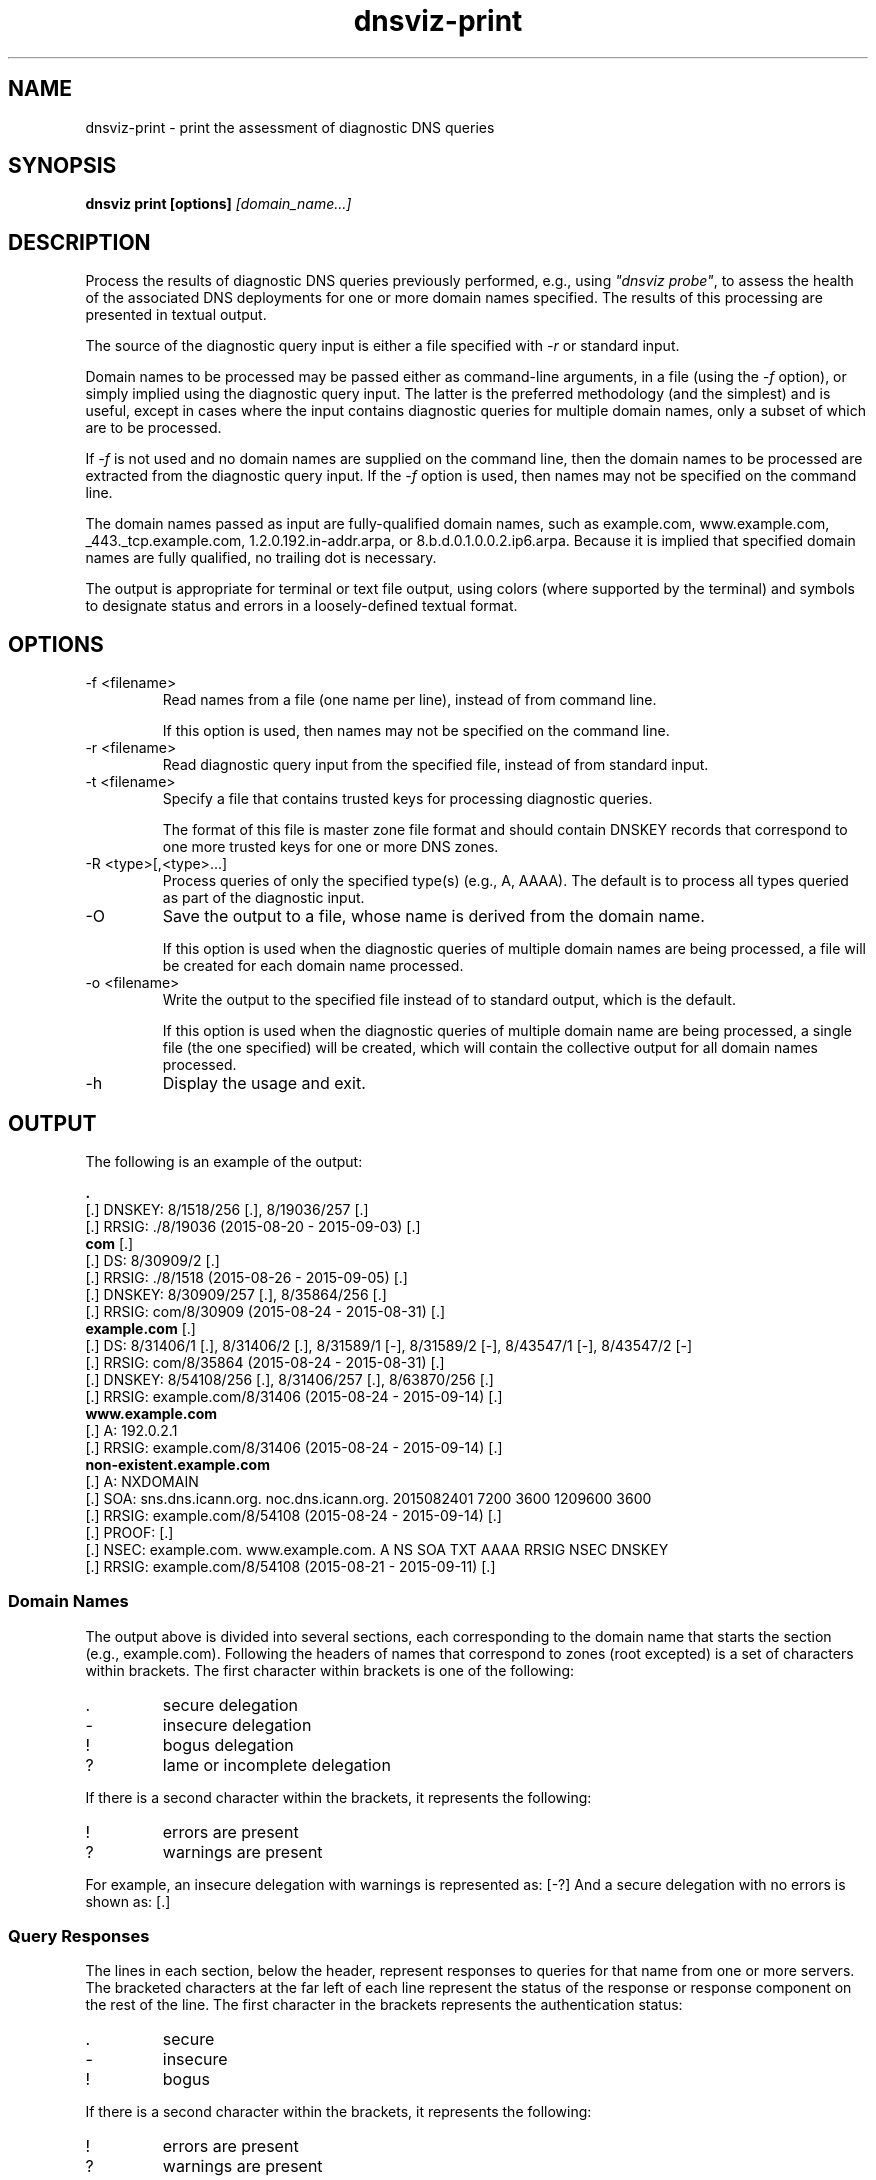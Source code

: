 .\"
.\" This file is a part of DNSViz, a tool suite for DNS/DNSSEC monitoring,
.\" analysis, and visualization.
.\" Created by Casey Deccio (casey@deccio.net)
.\"
.\" Copyright 2015 VeriSign, Inc.
.\"
.\" DNSViz is free software; you can redistribute it and/or modify
.\" it under the terms of the GNU General Public License as published by
.\" the Free Software Foundation; either version 2 of the License, or
.\" (at your option) any later version.
.\"
.\" DNSViz is distributed in the hope that it will be useful,
.\" but WITHOUT ANY WARRANTY; without even the implied warranty of
.\" MERCHANTABILITY or FITNESS FOR A PARTICULAR PURPOSE.  See the
.\" GNU General Public License for more details.
.\"
.\" You should have received a copy of the GNU General Public License along
.\" with DNSViz.  If not, see <http://www.gnu.org/licenses/>.
.\"
.TH dnsviz-print 1 "26 Aug 2015" "v0.4.0"
.SH NAME
dnsviz-print \- print the assessment of diagnostic DNS queries
.SH SYNOPSIS
.B dnsviz print [options]
.I [domain_name...]
.SH DESCRIPTION
Process the results of diagnostic DNS queries previously performed, e.g., using
\fI"dnsviz probe"\fP, to assess the health of the associated DNS deployments
for one or more domain names specified.  The results of this processing are
presented in textual output.

The source of the diagnostic query input is either a file specified with
\fI-r\fP or standard input.

Domain names to be processed may be passed either as command-line arguments, in
a file (using the \fI-f\fP option), or simply implied using the diagnostic
query input.  The latter is the preferred methodology (and the simplest) and is
useful, except in cases where the input contains diagnostic queries for
multiple domain names, only a subset of which are to be processed.

If \fI-f\fP is not used and no domain names are supplied on the command line,
then the domain names to be processed are extracted from the diagnostic query
input.  If the \fI-f\fP option is used, then names may not be specified on the
command line.

The domain names passed as input are fully-qualified domain names, such as
example.com, www.example.com, _443._tcp.example.com, 1.2.0.192.in-addr.arpa, or
8.b.d.0.1.0.0.2.ip6.arpa.  Because it is implied that specified domain names
are fully qualified, no trailing dot is necessary.

The output is appropriate for terminal or text file output, using colors
(where supported by the terminal) and symbols to designate status and errors in
a loosely-defined textual format.

.SH OPTIONS
.IP "-f <filename>"
Read names from a file (one name per line), instead of from command line.

If this option is used, then names may not be specified on the command line.
.IP "-r <filename>"
Read diagnostic query input from the specified file, instead of from standard
input.
.IP "-t <filename>"
Specify a file that contains trusted keys for processing diagnostic queries.

The format of this file is master zone file format and should contain DNSKEY
records that correspond to one more trusted keys for one or more DNS zones.
.IP "-R <type>[,<type>...]"
Process queries of only the specified type(s) (e.g., A, AAAA).  The default is
to process all types queried as part of the diagnostic input.
.IP -O
Save the output to a file, whose name is derived from the domain name.

If this option is used when the diagnostic queries of multiple domain names are
being processed, a file will be created for each domain name processed.
.IP "-o <filename>"
Write the output to the specified file instead of to standard output, which
is the default.

If this option is used when the diagnostic queries of multiple domain name are
being processed, a single file (the one specified) will be created, which will
contain the collective output for all domain names processed.

.IP -h
Display the usage and exit.

.SH OUTPUT

The following is an example of the output:

.PP
.RS 0
\fB.\fP
.RS 0
[.]  DNSKEY: 8/1518/256 [.], 8/19036/257 [.]
.RS 0
[.]    RRSIG: ./8/19036 (2015-08-20 - 2015-09-03) [.]
.RS 0
\fBcom\fP [.]
.RS 0
[.]  DS: 8/30909/2 [.]
.RS 0
[.]    RRSIG: ./8/1518 (2015-08-26 - 2015-09-05) [.]
.RS 0
[.]  DNSKEY: 8/30909/257 [.], 8/35864/256 [.]
.RS 0
[.]    RRSIG: com/8/30909 (2015-08-24 - 2015-08-31) [.]
.RS 0
\fBexample.com\fP [.]
.RS 0
[.]  DS: 8/31406/1 [.], 8/31406/2 [.], 8/31589/1 [-], 8/31589/2 [-], 8/43547/1 [-], 8/43547/2 [-]
.RS 0
[.]    RRSIG: com/8/35864 (2015-08-24 - 2015-08-31) [.]
.RS 0
[.]  DNSKEY: 8/54108/256 [.], 8/31406/257 [.], 8/63870/256 [.]
.RS 0
[.]    RRSIG: example.com/8/31406 (2015-08-24 - 2015-09-14) [.]
.RS 0
\fBwww.example.com\fP
.RS 0
[.]  A: 192.0.2.1
.RS 0
[.]    RRSIG: example.com/8/31406 (2015-08-24 - 2015-09-14) [.]
.RS 0
\fBnon-existent.example.com\fP
.RS 0
[.]  A: NXDOMAIN
.RS 0
[.]    SOA: sns.dns.icann.org. noc.dns.icann.org. 2015082401 7200 3600 1209600 3600
.RS 0
[.]      RRSIG: example.com/8/54108 (2015-08-24 - 2015-09-14) [.]
.RS 0
[.]    PROOF:  [.]
.RS 0
[.]      NSEC: example.com. www.example.com. A NS SOA TXT AAAA RRSIG NSEC DNSKEY
.RS 0
[.]        RRSIG: example.com/8/54108 (2015-08-21 - 2015-09-11) [.]

.SS Domain Names

.P
The output above is divided into several sections, each corresponding to the
domain name that starts the section (e.g., example.com).  Following the headers
of names that correspond to zones (root excepted) is a set of characters within
brackets.  The first character within brackets is one of the following:

.IP .
secure delegation
.IP -
insecure delegation
.IP !
bogus delegation
.IP ?
lame or incomplete delegation

.P
If there is a second character within the brackets, it represents the following:

.IP !
errors are present
.IP ?
warnings are present

.P
For example, an insecure delegation with warnings is represented as: [-?]  And
a secure delegation with no errors is shown as: [.]

.SS Query Responses

The lines in each section, below the header, represent responses to queries for
that name from one or more servers.  The bracketed characters at the far left
of each line represent the status of the response or response component on the
rest of the line.  The first character in the brackets represents the
authentication status:

.IP .
secure
.IP -
insecure
.IP !
bogus

.P
If there is a second character within the brackets, it represents the
following:

.IP !
errors are present
.IP ?
warnings are present

.P
For example, an insecure status with warnings is represented as: [-?]  And a
secure status with no errors is shown as: [.]

The status of the response is followed by the type corresponding to the query
or response.  For example, "A" means that data following is in response to a
query of type A (IPv4 address) for the name of the corresponding section.  When
the response is positive (i.e., there is data in the answer section), the
corresponding data is shown on the right (with some exceptions) as a
comma-separated set of records within the RRset.  DNSKEY, DS, and RRSIG records
show an abbreviated format of their records, as follows:

.IP DNSKEY:
<algorithm number>/<key tag>/<flags>

Example: 8/35864/256
.IP DS:
<algorithm number>/<key tag>/<digest type>

Example: 8/30909/2
.IP RRSIG:
<signer>/<algorithm number>/<key tag> (<inception> - <expiration>)

Example: com/8/35864 (2015-08-24 - 2015-08-31)

.P
Following each record within a DNSKEY, DS, or RRSIG response is a bracketed set
of characters, the first of which represents validity:

.IP .
valid

.IP -
indeterminate

.IP !
invalid/expired/premature

.IP ?
indeterminate due to unknown algorithm

.P
If there is a second character within the brackets, it represents the
following:

.IP !
errors are present
.IP ?
warnings are present

.P
For example, a DNSKEY with warnings is shown as: [.?]  A DS corresponding to a
non-existent DNSKEY is represented as: [-].

RRSIGs are shown below the RRset they cover, indented from the RRset.

.SS Negative Responses
If a response is negative, then the appropriate "NODATA" or "NXDOMAIN" text is
shown adjacent the type queried, e.g., "A: NXDOMDAIN".  If there was an SOA
record and/or NSEC(3) proof, then they are listed below, indented from the
query type.

The NSEC or NSEC3 records (and their RRSIGs) comprising a proof
are grouped by indentation under the title "PROOF" which is itself indented
under the negative response line.  Following "PROOF" is a bracketed set of
characters with the same meaning as those used for DS, DNSKEY, and RRSIG.

.SH EXIT CODES
The exit codes are:
.IP 0
Program terminated normally.
.IP 1
Incorrect usage.
.IP 2
Required package dependencies were not found.
.IP 3
There was an error processing the input or saving the output.
.IP 4
Program execution was interrupted, or an unknown error ocurred.
.SH SEE ALSO
.BR dnsviz (1), dnsviz-probe (1), dnsviz-grok (1), dnsviz-graph (1), dnsviz-query (1)
